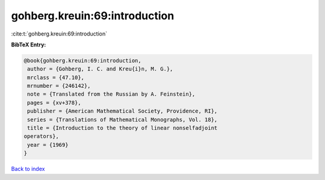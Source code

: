 gohberg.kreuin:69:introduction
==============================

:cite:t:`gohberg.kreuin:69:introduction`

**BibTeX Entry:**

.. code-block:: bibtex

   @book{gohberg.kreuin:69:introduction,
    author = {Gohberg, I. C. and Kreu{i}n, M. G.},
    mrclass = {47.10},
    mrnumber = {246142},
    note = {Translated from the Russian by A. Feinstein},
    pages = {xv+378},
    publisher = {American Mathematical Society, Providence, RI},
    series = {Translations of Mathematical Monographs, Vol. 18},
    title = {Introduction to the theory of linear nonselfadjoint
   operators},
    year = {1969}
   }

`Back to index <../By-Cite-Keys.html>`__
